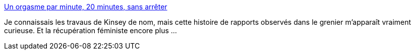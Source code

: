 :jbake-type: post
:jbake-status: published
:jbake-title: Un orgasme par minute, 20 minutes, sans arrêter
:jbake-tags: sexe,science,sociologie,féminisme,_mois_juil.,_année_2014
:jbake-date: 2014-07-04
:jbake-depth: ../
:jbake-uri: shaarli/1404476192000.adoc
:jbake-source: https://nicolas-delsaux.hd.free.fr/Shaarli?searchterm=http%3A%2F%2Fsexes.blogs.liberation.fr%2Fagnes_giard%2F2014%2F07%2Fun-orgasme-par-minute-20-minutes-sans-arr%25C3%25AAter.html&searchtags=sexe+science+sociologie+f%C3%A9minisme+_mois_juil.+_ann%C3%A9e_2014
:jbake-style: shaarli

http://sexes.blogs.liberation.fr/agnes_giard/2014/07/un-orgasme-par-minute-20-minutes-sans-arr%C3%AAter.html[Un orgasme par minute, 20 minutes, sans arrêter]

Je connaissais les travaus de Kinsey de nom, mais cette histoire de rapports observés dans le grenier m'apparaît vraiment curieuse. Et la récupération féministe encore plus ...
